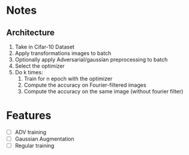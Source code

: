 * Notes
** Architecture
1. Take in Cifar-10 Dataset
2. Apply transformations images to batch 
3. Optionally apply Adversarial/gaussian preprocessing to batch
4. Select the optimizer
5. Do k times:
   1. Train for n epoch with the optimizer
   2. Compute the accuracy on Fourier-filtered images
   3. Compute the accuracy on the same image (without fourier filter)
* Features
- [ ] ADV training 
- [ ] Gaussian Augmentation
- [ ] Regular training
* 

